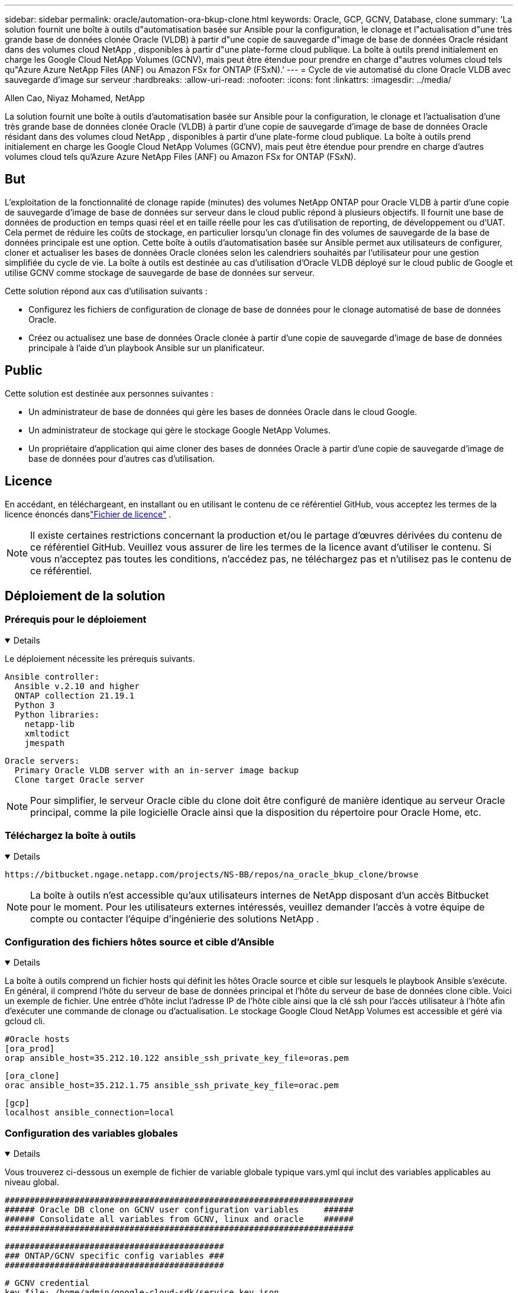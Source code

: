 ---
sidebar: sidebar 
permalink: oracle/automation-ora-bkup-clone.html 
keywords: Oracle, GCP, GCNV, Database, clone 
summary: 'La solution fournit une boîte à outils d"automatisation basée sur Ansible pour la configuration, le clonage et l"actualisation d"une très grande base de données clonée Oracle (VLDB) à partir d"une copie de sauvegarde d"image de base de données Oracle résidant dans des volumes cloud NetApp , disponibles à partir d"une plate-forme cloud publique.  La boîte à outils prend initialement en charge les Google Cloud NetApp Volumes (GCNV), mais peut être étendue pour prendre en charge d"autres volumes cloud tels qu"Azure Azure NetApp Files (ANF) ou Amazon FSx for ONTAP (FSxN).' 
---
= Cycle de vie automatisé du clone Oracle VLDB avec sauvegarde d'image sur serveur
:hardbreaks:
:allow-uri-read: 
:nofooter: 
:icons: font
:linkattrs: 
:imagesdir: ../media/


Allen Cao, Niyaz Mohamed, NetApp

[role="lead"]
La solution fournit une boîte à outils d'automatisation basée sur Ansible pour la configuration, le clonage et l'actualisation d'une très grande base de données clonée Oracle (VLDB) à partir d'une copie de sauvegarde d'image de base de données Oracle résidant dans des volumes cloud NetApp , disponibles à partir d'une plate-forme cloud publique.  La boîte à outils prend initialement en charge les Google Cloud NetApp Volumes (GCNV), mais peut être étendue pour prendre en charge d'autres volumes cloud tels qu'Azure Azure NetApp Files (ANF) ou Amazon FSx for ONTAP (FSxN).



== But

L'exploitation de la fonctionnalité de clonage rapide (minutes) des volumes NetApp ONTAP pour Oracle VLDB à partir d'une copie de sauvegarde d'image de base de données sur serveur dans le cloud public répond à plusieurs objectifs.  Il fournit une base de données de production en temps quasi réel et en taille réelle pour les cas d'utilisation de reporting, de développement ou d'UAT.  Cela permet de réduire les coûts de stockage, en particulier lorsqu'un clonage fin des volumes de sauvegarde de la base de données principale est une option.  Cette boîte à outils d'automatisation basée sur Ansible permet aux utilisateurs de configurer, cloner et actualiser les bases de données Oracle clonées selon les calendriers souhaités par l'utilisateur pour une gestion simplifiée du cycle de vie.  La boîte à outils est destinée au cas d'utilisation d'Oracle VLDB déployé sur le cloud public de Google et utilise GCNV comme stockage de sauvegarde de base de données sur serveur.

Cette solution répond aux cas d’utilisation suivants :

* Configurez les fichiers de configuration de clonage de base de données pour le clonage automatisé de base de données Oracle.
* Créez ou actualisez une base de données Oracle clonée à partir d'une copie de sauvegarde d'image de base de données principale à l'aide d'un playbook Ansible sur un planificateur.




== Public

Cette solution est destinée aux personnes suivantes :

* Un administrateur de base de données qui gère les bases de données Oracle dans le cloud Google.
* Un administrateur de stockage qui gère le stockage Google NetApp Volumes.
* Un propriétaire d'application qui aime cloner des bases de données Oracle à partir d'une copie de sauvegarde d'image de base de données pour d'autres cas d'utilisation.




== Licence

En accédant, en téléchargeant, en installant ou en utilisant le contenu de ce référentiel GitHub, vous acceptez les termes de la licence énoncés danslink:https://github.com/NetApp/na_ora_hadr_failover_resync/blob/master/LICENSE.TXT["Fichier de licence"^] .


NOTE: Il existe certaines restrictions concernant la production et/ou le partage d'œuvres dérivées du contenu de ce référentiel GitHub.  Veuillez vous assurer de lire les termes de la licence avant d'utiliser le contenu.  Si vous n'acceptez pas toutes les conditions, n'accédez pas, ne téléchargez pas et n'utilisez pas le contenu de ce référentiel.



== Déploiement de la solution



=== Prérequis pour le déploiement

[%collapsible%open]
====
Le déploiement nécessite les prérequis suivants.

....
Ansible controller:
  Ansible v.2.10 and higher
  ONTAP collection 21.19.1
  Python 3
  Python libraries:
    netapp-lib
    xmltodict
    jmespath
....
....
Oracle servers:
  Primary Oracle VLDB server with an in-server image backup
  Clone target Oracle server
....

NOTE: Pour simplifier, le serveur Oracle cible du clone doit être configuré de manière identique au serveur Oracle principal, comme la pile logicielle Oracle ainsi que la disposition du répertoire pour Oracle Home, etc.

====


=== Téléchargez la boîte à outils

[%collapsible%open]
====
[source, cli]
----
https://bitbucket.ngage.netapp.com/projects/NS-BB/repos/na_oracle_bkup_clone/browse
----

NOTE: La boîte à outils n'est accessible qu'aux utilisateurs internes de NetApp disposant d'un accès Bitbucket pour le moment.  Pour les utilisateurs externes intéressés, veuillez demander l'accès à votre équipe de compte ou contacter l'équipe d'ingénierie des solutions NetApp .

====


=== Configuration des fichiers hôtes source et cible d'Ansible

[%collapsible%open]
====
La boîte à outils comprend un fichier hosts qui définit les hôtes Oracle source et cible sur lesquels le playbook Ansible s'exécute.  En général, il comprend l'hôte du serveur de base de données principal et l'hôte du serveur de base de données clone cible.  Voici un exemple de fichier.  Une entrée d'hôte inclut l'adresse IP de l'hôte cible ainsi que la clé ssh pour l'accès utilisateur à l'hôte afin d'exécuter une commande de clonage ou d'actualisation.  Le stockage Google Cloud NetApp Volumes est accessible et géré via gcloud cli.

....
#Oracle hosts
[ora_prod]
orap ansible_host=35.212.10.122 ansible_ssh_private_key_file=oras.pem
....
....
[ora_clone]
orac ansible_host=35.212.1.75 ansible_ssh_private_key_file=orac.pem
....
....
[gcp]
localhost ansible_connection=local
....
====


=== Configuration des variables globales

[%collapsible%open]
====
Vous trouverez ci-dessous un exemple de fichier de variable globale typique vars.yml qui inclut des variables applicables au niveau global.

....
######################################################################
###### Oracle DB clone on GCNV user configuration variables     ######
###### Consolidate all variables from GCNV, linux and oracle    ######
######################################################################
....
....
############################################
### ONTAP/GCNV specific config variables ###
############################################
....
....
# GCNV credential
key_file: /home/admin/google-cloud-sdk/service_key.json
....
....
# Cloned DB volumes from the primary DB
project_id: cvs-pm-host-1p
location: us-east4
protocol: nfsv3
bkup_mnt: /nfsgcnv
ora_data: '{{ bkup_mnt }}/oracopy'
ora_logs: '{{ bkup_mnt }}/archlog'
data_vols:
  - "{{ groups.ora_prod[0] }}-bkup"
....
....
nfs_lifs:
  - 10.165.128.5
....
 nfs_client: 0.0.0.0/0
....
###########################################
### Linux env specific config variables ###
###########################################
....
....
####################################################
### DB env specific install and config variables ###
####################################################
....
....
# Primary DB configuration
oracle_user: oracle
oracle_base: /u01/app/oracle
oracle_sid: NTAP
oracle_home: '{{ oracle_base }}/product/19.0.0/{{ oracle_sid }}'
adump: '{{ oracle_base }}/admin/{{ oracle_sid }}/adump'
db_id: 1379265854
....
....
# Clond DB configuration
clone_sid: NTAPDEV
sys_pwd: "XXXXXXXX"
....

NOTE: Pour un déploiement d'automatisation plus sécurisé, Ansible Vault peut être utilisé pour crypter des informations sensibles telles que le mot de passe, le jeton d'accès ou la clé, etc. La solution ne couvre pas l'implémentation d'Ansible Vault, mais elle est bien documentée dans la documentation Ansible.  Veuillez vous référer àlink:https://docs.ansible.com/ansible/latest/vault_guide/index.html["Protéger les données sensibles avec Ansible Vault"^] pour plus de détails.

====


=== Configuration des variables de l'hôte

[%collapsible%open]
====
Les variables d'hôte sont définies dans le répertoire host_vars nommé {{ host_name }}.yml qui s'applique uniquement à l'hôte particulier.  Pour cette solution, seul le fichier de paramètres de l'hôte de la base de données clone cible est configuré.  Les paramètres de la base de données principale Oracle sont configurés dans le fichier vars global.  Vous trouverez ci-dessous un exemple de fichier de variable hôte de base de données clone Oracle cible orac.yml qui montre une configuration typique.

 # User configurable Oracle clone host specific parameters
....
# Database SID - clone DB SID
oracle_base: /u01/app/oracle
oracle_user: oracle
clone_sid: NTAPDEV
oracle_home: '{{ oracle_base }}/product/19.0.0/{{ oracle_sid }}'
clone_adump: '{{ oracle_base }}/admin/{{ clone_sid }}/adump'
sga_size: 4096M
....
====


=== Configuration supplémentaire du serveur Oracle cible de clonage

[%collapsible%open]
====
Le serveur Oracle cible cloné doit avoir la même pile logicielle Oracle que le serveur Oracle source installé et corrigé.  La variable $ORACLE_HOME doit idéalement correspondre au paramètre du serveur Oracle source.  Si le paramètre ORACLE_HOME cible est différent de la configuration du serveur Oracle principal, créez un lien symbolique pour contourner les différences.

Si la base de données principale est configurée avec ASM, le groupe principal des fichiers de données peut appartenir au groupe ASM et le même groupe ASM avec le même ID de groupe doit être ajouté à l'hôte clone pour éviter les problèmes d'autorisation.

====


=== Exécution du manuel de jeu

[%collapsible%open]
====
Il existe au total deux playbooks pour exécuter le cycle de vie du clone de base de données Oracle.  Le clonage ou l'actualisation de la base de données peut être exécuté à la demande ou planifié en tant que tâche crontab.

. Installez les prérequis du contrôleur Ansible - une seule fois.
+
[source, cli]
----
ansible-playbook -i hosts ansible_requirements.yml
----
. Créez et actualisez une base de données clonée à la demande ou régulièrement à partir de crontab avec un script shell pour appeler le playbook de clonage ou d'actualisation.
+
[source, cli]
----
ansible-playbook -i hosts oracle_bkup_clone_gcnv.yml -u admin -e @vars/vars.yml
----
+
[source, cli]
----
30 */4 * * * /home/admin/na_oracle_bkup_clone/oracle_bkup_clone_gcnv.sh
----


Pour cloner des bases de données supplémentaires, créez un oracle_bkup_clone_n_gcnv.yml et un oracle_bkup_clone_n_gcnv.sh distincts.  Configurez les hôtes cibles Ansible, les fichiers vars.yml globaux et hostname.yml dans le répertoire host_vars en conséquence.


NOTE: L'exécution de la boîte à outils à différentes étapes s'interrompt pour permettre à une tâche particulière de se terminer.  Par exemple, il s'arrête pendant deux minutes pour permettre au clonage des volumes de base de données de se terminer.  En général, la valeur par défaut devrait être suffisante, mais le timing peut nécessiter un ajustement en fonction d'une situation ou d'une mise en œuvre particulière.

====


=== Détails d'exécution du manuel de jeu

[%collapsible%open]
====
Le fichier journal suivant capture les détails de la sortie d'une exécution complète du playbook pour référence.

....

Begin Oracle DB clone or refresh at 2025-0627-083001

PLAY [Check to drop existing clone sid for refresh] ****************************

TASK [Gathering Facts] *********************************************************
ok: [orac]

TASK [Call clone check/drop tasks block] ***************************************

TASK [oracle : Check if DB with clone_sid registered in /etc/oratab] ***********
changed: [orac]

TASK [oracle : Show the check result] ******************************************
ok: [orac] => {
    "msg": {
        "changed": true,
        "cmd": "if grep -q NTAPDEV /etc/oratab; then\n  echo 'YES'\nelse\n  echo 'NO'\nfi\n",
        "delta": "0:00:00.005924",
        "end": "2025-06-27 12:30:05.207068",
        "failed": false,
        "msg": "",
        "rc": 0,
        "start": "2025-06-27 12:30:05.201144",
        "stderr": "",
        "stderr_lines": [],
        "stdout": "YES",
        "stdout_lines": [
            "YES"
        ]
    }
}

TASK [oracle : Copy db drop script to clone host] ******************************
ok: [orac]

TASK [oracle : Drop existing clone if exist] ***********************************
changed: [orac]

TASK [oracle : Remove oratab entry for clone DB] *******************************
changed: [orac]

TASK [oracle : Files to delete in dbs directory] *******************************
ok: [orac]

TASK [oracle : Clean up Oracle files in dbs dir] *******************************
changed: [orac] => (item={'path': '/u01/app/oracle/product/19.0.0/NTAP/dbs/initNTAPDEV.ora', 'mode': '0644', 'isdir': False, 'ischr': False, 'isblk': False, 'isreg': True, 'isfifo': False, 'islnk': False, 'issock': False, 'uid': 54321, 'gid': 54321, 'size': 719, 'inode': 4098517569, 'dev': 46, 'nlink': 1, 'atime': 1751013685.3448362, 'mtime': 1751013685.3398356, 'ctime': 1751013685.34829, 'gr_name': 'oinstall', 'pw_name': 'oracle', 'wusr': True, 'rusr': True, 'xusr': False, 'wgrp': False, 'rgrp': True, 'xgrp': False, 'woth': False, 'roth': True, 'xoth': False, 'isuid': False, 'isgid': False})
changed: [orac] => (item={'path': '/u01/app/oracle/product/19.0.0/NTAP/dbs/hc_NTAP.dat', 'mode': '0660', 'isdir': False, 'ischr': False, 'isblk': False, 'isreg': True, 'isfifo': False, 'islnk': False, 'issock': False, 'uid': 54321, 'gid': 54321, 'size': 1544, 'inode': 4098517516, 'dev': 46, 'nlink': 1, 'atime': 1751013264.035136, 'mtime': 1751013672.821017, 'ctime': 1751013672.821017, 'gr_name': 'oinstall', 'pw_name': 'oracle', 'wusr': True, 'rusr': True, 'xusr': False, 'wgrp': True, 'rgrp': True, 'xgrp': False, 'woth': False, 'roth': False, 'xoth': False, 'isuid': False, 'isgid': False})
changed: [orac] => (item={'path': '/u01/app/oracle/product/19.0.0/NTAP/dbs/lkNTAP', 'mode': '0640', 'isdir': False, 'ischr': False, 'isblk': False, 'isreg': True, 'isfifo': False, 'islnk': False, 'issock': False, 'uid': 54321, 'gid': 54321, 'size': 24, 'inode': 4098517570, 'dev': 46, 'nlink': 1, 'atime': 1751013280.898314, 'mtime': 1751013280.901301, 'ctime': 1751013280.901301, 'gr_name': 'oinstall', 'pw_name': 'oracle', 'wusr': True, 'rusr': True, 'xusr': False, 'wgrp': False, 'rgrp': True, 'xgrp': False, 'woth': False, 'roth': False, 'xoth': False, 'isuid': False, 'isgid': False})
changed: [orac] => (item={'path': '/u01/app/oracle/product/19.0.0/NTAP/dbs/snapcf_NTAP.f', 'mode': '0640', 'isdir': False, 'ischr': False, 'isblk': False, 'isreg': True, 'isfifo': False, 'islnk': False, 'issock': False, 'uid': 54321, 'gid': 54321, 'size': 18726912, 'inode': 4098517640, 'dev': 46, 'nlink': 1, 'atime': 1751013606.020257, 'mtime': 1751013607.487233, 'ctime': 1751013607.487233, 'gr_name': 'oinstall', 'pw_name': 'oracle', 'wusr': True, 'rusr': True, 'xusr': False, 'wgrp': False, 'rgrp': True, 'xgrp': False, 'woth': False, 'roth': False, 'xoth': False, 'isuid': False, 'isgid': False})
changed: [orac] => (item={'path': '/u01/app/oracle/product/19.0.0/NTAP/dbs/lkNTAPDEV', 'mode': '0640', 'isdir': False, 'ischr': False, 'isblk': False, 'isreg': True, 'isfifo': False, 'islnk': False, 'issock': False, 'uid': 54321, 'gid': 54321, 'size': 24, 'inode': 4098517783, 'dev': 46, 'nlink': 1, 'atime': 1751013695.137098, 'mtime': 1751013695.1391, 'ctime': 1751013695.1391, 'gr_name': 'oinstall', 'pw_name': 'oracle', 'wusr': True, 'rusr': True, 'xusr': False, 'wgrp': False, 'rgrp': True, 'xgrp': False, 'woth': False, 'roth': False, 'xoth': False, 'isuid': False, 'isgid': False})
changed: [orac] => (item={'path': '/u01/app/oracle/product/19.0.0/NTAP/dbs/hc_NTAPDEV.dat', 'mode': '0660', 'isdir': False, 'ischr': False, 'isblk': False, 'isreg': True, 'isfifo': False, 'islnk': False, 'issock': False, 'uid': 54321, 'gid': 54321, 'size': 1544, 'inode': 4098517742, 'dev': 46, 'nlink': 1, 'atime': 1751013689.452215, 'mtime': 1751027428.293948, 'ctime': 1751027428.293948, 'gr_name': 'oinstall', 'pw_name': 'oracle', 'wusr': True, 'rusr': True, 'xusr': False, 'wgrp': True, 'rgrp': True, 'xgrp': False, 'woth': False, 'roth': False, 'xoth': False, 'isuid': False, 'isgid': False})

TASK [oracle : Umount NFS file systems on Oracle hosts] ************************
changed: [orac] => (item=/nfsgcnv)

TASK [oracle : Clean up fstab entry for nfs mounts] ****************************
ok: [orac] => (item=['orap-bkup', '10.165.128.5', '/nfsgcnv'])

TASK [oracle : set_fact] *******************************************************
ok: [orac -> localhost] => (item=localhost)

TASK [oracle : debug] **********************************************************
ok: [orac] => {
    "msg": "YES"
}

PLAY [Purge exising clone DB volumes for clone refresh] ************************

TASK [Call gcp volumes purge tasks block] **************************************

TASK [ontap : Login to GCP with service key from cli] **************************
changed: [localhost]

TASK [ontap : Purge existing cloned GCP DB volumes] ****************************
changed: [localhost] => (item=orap-bkup)

TASK [ontap : Pause to allow volume purge to complete] *************************
Pausing for 25 seconds
ok: [localhost]

PLAY [Delete existing snapshot if exist and take a new volume snapshot] ********

TASK [Call gcp volumes snapshot tasks block] ***********************************

TASK [ontap : Login to GCP with service key from cli] **************************
changed: [localhost]

TASK [ontap : List an existing snapshot of all DB volumes in sequence if exist] ***
changed: [localhost] => (item=orap-bkup)

TASK [ontap : set_fact] ********************************************************
ok: [localhost] => (item={'changed': True, 'stdout': "---\ncreateTime: '2025-06-27T08:31:42.595Z'\nname: projects/cvs-pm-host-1p/locations/us-east4/volumes/orap-bkup/snapshots/snapclone-orap-bkup-ntapdev\nstate: READY\nstateDetails: Available for use\nusedBytes: 454656.0", 'stderr': '', 'rc': 0, 'cmd': ['gcloud', 'netapp', 'volumes', 'snapshots', 'list', '--project=cvs-pm-host-1p', '--location=us-east4', '--volume=orap-bkup', '--project=cvs-pm-host-1p', '--location=us-east4', '--volume=orap-bkup'], 'start': '2025-06-27 08:31:14.094576', 'end': '2025-06-27 08:31:16.505816', 'delta': '0:00:02.411240', 'msg': '', 'invocation': {'module_args': {'_raw_params': 'gcloud netapp volumes snapshots list --project=cvs-pm-host-1p --location=us-east4 --volume=orap-bkup --project=cvs-pm-host-1p --location=us-east4 --volume=orap-bkup\n', '_uses_shell': False, 'expand_argument_vars': True, 'stdin_add_newline': True, 'strip_empty_ends': True, 'argv': None, 'chdir': None, 'executable': None, 'creates': None, 'removes': None, 'stdin': None}}, 'stdout_lines': ['---', "createTime: '2025-06-27T08:31:42.595Z'", 'name: projects/cvs-pm-host-1p/locations/us-east4/volumes/orap-bkup/snapshots/snapclone-orap-bkup-ntapdev', 'state: READY', 'stateDetails: Available for use', 'usedBytes: 454656.0'], 'stderr_lines': [], 'failed': False, 'item': 'orap-bkup', 'ansible_loop_var': 'item'})

TASK [ontap : Delete an existing snapshot of all DB volumes in sequence if exist] ***
changed: [localhost] => (item=['orap-bkup', ''])

TASK [ontap : Pause to allow snapshots delete to complete] *********************
Pausing for 25 seconds
ok: [localhost]

TASK [ontap : Take a snapshot of all DB volumes in sequence] *******************
changed: [localhost] => (item=orap-bkup)

TASK [ontap : Pause to allow snapshots to complete] ****************************
Pausing for 25 seconds
ok: [localhost]

PLAY [Create clone DB volumes from snapshot] ***********************************

TASK [ontap : Open a GCP connection via cli] ***********************************
included: /home/admin/na_oracle_bkup_clone/roles/ontap/tasks/gcp_open_conn.yml for localhost

TASK [ontap : Login to GCP with service key from cli] **************************
changed: [localhost]

TASK [ontap : Set facts for DB volumes] ****************************************
included: /home/admin/na_oracle_bkup_clone/roles/ontap/tasks/gcp_vol_setfact.yml for localhost

TASK [ontap : Get DB volumes details to set facts] *****************************
changed: [localhost] => (item=orap-bkup)

TASK [ontap : set_fact] ********************************************************
ok: [localhost] => (item={'changed': True, 'stdout': 'capacityGib: \'1024\'\ncreateTime: \'2025-05-23T15:45:26.897Z\'\nencryptionType: SERVICE_MANAGED\nexportPolicy:\n  rules:\n  - accessType: READ_WRITE\n    allowedClients: 0.0.0.0/0\n    hasRootAccess: \'true\'\n    kerberos5ReadOnly: false\n    kerberos5ReadWrite: false\n    kerberos5iReadOnly: false\n    kerberos5iReadWrite: false\n    kerberos5pReadOnly: false\n    kerberos5pReadWrite: false\n    nfsv3: true\n    nfsv4: false\nlabels:\n  creator: acao\n  database: oracle\n  resource_id: \'12664458934480123852\'\nmountOptions:\n- export: /orap-bkup\n  exportFull: 10.165.128.5:/orap-bkup\n  instructions: |-\n    Setting up your instance\n    Open an SSH client and connect to your instance.\n    Install the nfs client on your instance.\n    On Red Hat Enterprise Linux or SuSE Linux instance:\n    sudo yum install -y nfs-utils\n    On an Ubuntu or Debian instance:\n    sudo apt-get install nfs-common\n\n    Mounting your volume\n    Create a new directory on your instance, such as "/orap-bkup":\n    sudo mkdir /orap-bkup\n    Mount your volume using the example command below:\n    sudo mount -t nfs -o rw,hard,rsize=65536,wsize=65536,vers=3,tcp 10.165.128.5:/orap-bkup /orap-bkup\n    Note. Please use mount options appropriate for your specific workloads when known.\n  ipAddress: 10.165.128.5\n  protocol: NFSV3\nname: projects/cvs-pm-host-1p/locations/us-east4/volumes/orap-bkup\nnetwork: projects/565676753309/global/networks/shared-vpc-prod\nprotocols:\n- NFSV3\nsecurityStyle: UNIX\nserviceLevel: STANDARD\nshareName: orap-bkup\nstate: READY\nstateDetails: Available for use\nstoragePool: ora-bkup\nunixPermissions: \'0770\'\nusedGib: \'916\'', 'stderr': '', 'rc': 0, 'cmd': ['gcloud', 'netapp', 'volumes', 'describe', 'orap-bkup', '--project=cvs-pm-host-1p', '--location=us-east4'], 'start': '2025-06-27 08:32:12.741499', 'end': '2025-06-27 08:32:14.637893', 'delta': '0:00:01.896394', 'msg': '', 'invocation': {'module_args': {'_raw_params': 'gcloud netapp volumes describe orap-bkup   --project=cvs-pm-host-1p  --location=us-east4\n', '_uses_shell': False, 'expand_argument_vars': True, 'stdin_add_newline': True, 'strip_empty_ends': True, 'argv': None, 'chdir': None, 'executable': None, 'creates': None, 'removes': None, 'stdin': None}}, 'stdout_lines': ["capacityGib: '1024'", "createTime: '2025-05-23T15:45:26.897Z'", 'encryptionType: SERVICE_MANAGED', 'exportPolicy:', '  rules:', '  - accessType: READ_WRITE', '    allowedClients: 0.0.0.0/0', "    hasRootAccess: 'true'", '    kerberos5ReadOnly: false', '    kerberos5ReadWrite: false', '    kerberos5iReadOnly: false', '    kerberos5iReadWrite: false', '    kerberos5pReadOnly: false', '    kerberos5pReadWrite: false', '    nfsv3: true', '    nfsv4: false', 'labels:', '  creator: acao', '  database: oracle', "  resource_id: '12664458934480123852'", 'mountOptions:', '- export: /orap-bkup', '  exportFull: 10.165.128.5:/orap-bkup', '  instructions: |-', '    Setting up your instance', '    Open an SSH client and connect to your instance.', '    Install the nfs client on your instance.', '    On Red Hat Enterprise Linux or SuSE Linux instance:', '    sudo yum install -y nfs-utils', '    On an Ubuntu or Debian instance:', '    sudo apt-get install nfs-common', '', '    Mounting your volume', '    Create a new directory on your instance, such as "/orap-bkup":', '    sudo mkdir /orap-bkup', '    Mount your volume using the example command below:', '    sudo mount -t nfs -o rw,hard,rsize=65536,wsize=65536,vers=3,tcp 10.165.128.5:/orap-bkup /orap-bkup', '    Note. Please use mount options appropriate for your specific workloads when known.', '  ipAddress: 10.165.128.5', '  protocol: NFSV3', 'name: projects/cvs-pm-host-1p/locations/us-east4/volumes/orap-bkup', 'network: projects/565676753309/global/networks/shared-vpc-prod', 'protocols:', '- NFSV3', 'securityStyle: UNIX', 'serviceLevel: STANDARD', 'shareName: orap-bkup', 'state: READY', 'stateDetails: Available for use', 'storagePool: ora-bkup', "unixPermissions: '0770'", "usedGib: '916'"], 'stderr_lines': [], 'failed': False, 'item': 'orap-bkup', 'ansible_loop_var': 'item'})

TASK [ontap : debug] ***********************************************************
ok: [localhost] => {
    "msg": [
        "capacityGib: '1024'"
    ]
}

TASK [ontap : set_fact] ********************************************************
ok: [localhost] => (item=capacityGib: '1024')

TASK [ontap : set_fact] ********************************************************
ok: [localhost] => (item={'changed': True, 'stdout': 'capacityGib: \'1024\'\ncreateTime: \'2025-05-23T15:45:26.897Z\'\nencryptionType: SERVICE_MANAGED\nexportPolicy:\n  rules:\n  - accessType: READ_WRITE\n    allowedClients: 0.0.0.0/0\n    hasRootAccess: \'true\'\n    kerberos5ReadOnly: false\n    kerberos5ReadWrite: false\n    kerberos5iReadOnly: false\n    kerberos5iReadWrite: false\n    kerberos5pReadOnly: false\n    kerberos5pReadWrite: false\n    nfsv3: true\n    nfsv4: false\nlabels:\n  creator: acao\n  database: oracle\n  resource_id: \'12664458934480123852\'\nmountOptions:\n- export: /orap-bkup\n  exportFull: 10.165.128.5:/orap-bkup\n  instructions: |-\n    Setting up your instance\n    Open an SSH client and connect to your instance.\n    Install the nfs client on your instance.\n    On Red Hat Enterprise Linux or SuSE Linux instance:\n    sudo yum install -y nfs-utils\n    On an Ubuntu or Debian instance:\n    sudo apt-get install nfs-common\n\n    Mounting your volume\n    Create a new directory on your instance, such as "/orap-bkup":\n    sudo mkdir /orap-bkup\n    Mount your volume using the example command below:\n    sudo mount -t nfs -o rw,hard,rsize=65536,wsize=65536,vers=3,tcp 10.165.128.5:/orap-bkup /orap-bkup\n    Note. Please use mount options appropriate for your specific workloads when known.\n  ipAddress: 10.165.128.5\n  protocol: NFSV3\nname: projects/cvs-pm-host-1p/locations/us-east4/volumes/orap-bkup\nnetwork: projects/565676753309/global/networks/shared-vpc-prod\nprotocols:\n- NFSV3\nsecurityStyle: UNIX\nserviceLevel: STANDARD\nshareName: orap-bkup\nstate: READY\nstateDetails: Available for use\nstoragePool: ora-bkup\nunixPermissions: \'0770\'\nusedGib: \'916\'', 'stderr': '', 'rc': 0, 'cmd': ['gcloud', 'netapp', 'volumes', 'describe', 'orap-bkup', '--project=cvs-pm-host-1p', '--location=us-east4'], 'start': '2025-06-27 08:32:12.741499', 'end': '2025-06-27 08:32:14.637893', 'delta': '0:00:01.896394', 'msg': '', 'invocation': {'module_args': {'_raw_params': 'gcloud netapp volumes describe orap-bkup   --project=cvs-pm-host-1p  --location=us-east4\n', '_uses_shell': False, 'expand_argument_vars': True, 'stdin_add_newline': True, 'strip_empty_ends': True, 'argv': None, 'chdir': None, 'executable': None, 'creates': None, 'removes': None, 'stdin': None}}, 'stdout_lines': ["capacityGib: '1024'", "createTime: '2025-05-23T15:45:26.897Z'", 'encryptionType: SERVICE_MANAGED', 'exportPolicy:', '  rules:', '  - accessType: READ_WRITE', '    allowedClients: 0.0.0.0/0', "    hasRootAccess: 'true'", '    kerberos5ReadOnly: false', '    kerberos5ReadWrite: false', '    kerberos5iReadOnly: false', '    kerberos5iReadWrite: false', '    kerberos5pReadOnly: false', '    kerberos5pReadWrite: false', '    nfsv3: true', '    nfsv4: false', 'labels:', '  creator: acao', '  database: oracle', "  resource_id: '12664458934480123852'", 'mountOptions:', '- export: /orap-bkup', '  exportFull: 10.165.128.5:/orap-bkup', '  instructions: |-', '    Setting up your instance', '    Open an SSH client and connect to your instance.', '    Install the nfs client on your instance.', '    On Red Hat Enterprise Linux or SuSE Linux instance:', '    sudo yum install -y nfs-utils', '    On an Ubuntu or Debian instance:', '    sudo apt-get install nfs-common', '', '    Mounting your volume', '    Create a new directory on your instance, such as "/orap-bkup":', '    sudo mkdir /orap-bkup', '    Mount your volume using the example command below:', '    sudo mount -t nfs -o rw,hard,rsize=65536,wsize=65536,vers=3,tcp 10.165.128.5:/orap-bkup /orap-bkup', '    Note. Please use mount options appropriate for your specific workloads when known.', '  ipAddress: 10.165.128.5', '  protocol: NFSV3', 'name: projects/cvs-pm-host-1p/locations/us-east4/volumes/orap-bkup', 'network: projects/565676753309/global/networks/shared-vpc-prod', 'protocols:', '- NFSV3', 'securityStyle: UNIX', 'serviceLevel: STANDARD', 'shareName: orap-bkup', 'state: READY', 'stateDetails: Available for use', 'storagePool: ora-bkup', "unixPermissions: '0770'", "usedGib: '916'"], 'stderr_lines': [], 'failed': False, 'item': 'orap-bkup', 'ansible_loop_var': 'item'})

TASK [ontap : set_fact] ********************************************************
ok: [localhost] => (item=storagePool: ora-bkup)

TASK [ontap : set_fact] ********************************************************
ok: [localhost] => (item={'changed': True, 'stdout': 'capacityGib: \'1024\'\ncreateTime: \'2025-05-23T15:45:26.897Z\'\nencryptionType: SERVICE_MANAGED\nexportPolicy:\n  rules:\n  - accessType: READ_WRITE\n    allowedClients: 0.0.0.0/0\n    hasRootAccess: \'true\'\n    kerberos5ReadOnly: false\n    kerberos5ReadWrite: false\n    kerberos5iReadOnly: false\n    kerberos5iReadWrite: false\n    kerberos5pReadOnly: false\n    kerberos5pReadWrite: false\n    nfsv3: true\n    nfsv4: false\nlabels:\n  creator: acao\n  database: oracle\n  resource_id: \'12664458934480123852\'\nmountOptions:\n- export: /orap-bkup\n  exportFull: 10.165.128.5:/orap-bkup\n  instructions: |-\n    Setting up your instance\n    Open an SSH client and connect to your instance.\n    Install the nfs client on your instance.\n    On Red Hat Enterprise Linux or SuSE Linux instance:\n    sudo yum install -y nfs-utils\n    On an Ubuntu or Debian instance:\n    sudo apt-get install nfs-common\n\n    Mounting your volume\n    Create a new directory on your instance, such as "/orap-bkup":\n    sudo mkdir /orap-bkup\n    Mount your volume using the example command below:\n    sudo mount -t nfs -o rw,hard,rsize=65536,wsize=65536,vers=3,tcp 10.165.128.5:/orap-bkup /orap-bkup\n    Note. Please use mount options appropriate for your specific workloads when known.\n  ipAddress: 10.165.128.5\n  protocol: NFSV3\nname: projects/cvs-pm-host-1p/locations/us-east4/volumes/orap-bkup\nnetwork: projects/565676753309/global/networks/shared-vpc-prod\nprotocols:\n- NFSV3\nsecurityStyle: UNIX\nserviceLevel: STANDARD\nshareName: orap-bkup\nstate: READY\nstateDetails: Available for use\nstoragePool: ora-bkup\nunixPermissions: \'0770\'\nusedGib: \'916\'', 'stderr': '', 'rc': 0, 'cmd': ['gcloud', 'netapp', 'volumes', 'describe', 'orap-bkup', '--project=cvs-pm-host-1p', '--location=us-east4'], 'start': '2025-06-27 08:32:12.741499', 'end': '2025-06-27 08:32:14.637893', 'delta': '0:00:01.896394', 'msg': '', 'invocation': {'module_args': {'_raw_params': 'gcloud netapp volumes describe orap-bkup   --project=cvs-pm-host-1p  --location=us-east4\n', '_uses_shell': False, 'expand_argument_vars': True, 'stdin_add_newline': True, 'strip_empty_ends': True, 'argv': None, 'chdir': None, 'executable': None, 'creates': None, 'removes': None, 'stdin': None}}, 'stdout_lines': ["capacityGib: '1024'", "createTime: '2025-05-23T15:45:26.897Z'", 'encryptionType: SERVICE_MANAGED', 'exportPolicy:', '  rules:', '  - accessType: READ_WRITE', '    allowedClients: 0.0.0.0/0', "    hasRootAccess: 'true'", '    kerberos5ReadOnly: false', '    kerberos5ReadWrite: false', '    kerberos5iReadOnly: false', '    kerberos5iReadWrite: false', '    kerberos5pReadOnly: false', '    kerberos5pReadWrite: false', '    nfsv3: true', '    nfsv4: false', 'labels:', '  creator: acao', '  database: oracle', "  resource_id: '12664458934480123852'", 'mountOptions:', '- export: /orap-bkup', '  exportFull: 10.165.128.5:/orap-bkup', '  instructions: |-', '    Setting up your instance', '    Open an SSH client and connect to your instance.', '    Install the nfs client on your instance.', '    On Red Hat Enterprise Linux or SuSE Linux instance:', '    sudo yum install -y nfs-utils', '    On an Ubuntu or Debian instance:', '    sudo apt-get install nfs-common', '', '    Mounting your volume', '    Create a new directory on your instance, such as "/orap-bkup":', '    sudo mkdir /orap-bkup', '    Mount your volume using the example command below:', '    sudo mount -t nfs -o rw,hard,rsize=65536,wsize=65536,vers=3,tcp 10.165.128.5:/orap-bkup /orap-bkup', '    Note. Please use mount options appropriate for your specific workloads when known.', '  ipAddress: 10.165.128.5', '  protocol: NFSV3', 'name: projects/cvs-pm-host-1p/locations/us-east4/volumes/orap-bkup', 'network: projects/565676753309/global/networks/shared-vpc-prod', 'protocols:', '- NFSV3', 'securityStyle: UNIX', 'serviceLevel: STANDARD', 'shareName: orap-bkup', 'state: READY', 'stateDetails: Available for use', 'storagePool: ora-bkup', "unixPermissions: '0770'", "usedGib: '916'"], 'stderr_lines': [], 'failed': False, 'item': 'orap-bkup', 'ansible_loop_var': 'item'})

TASK [ontap : set_fact] ********************************************************
ok: [localhost] => (item=shareName: orap-bkup)

TASK [ontap : Clone DB volumes from snapshots] *********************************
included: /home/admin/na_oracle_bkup_clone/roles/ontap/tasks/gcp_vol_snapclone.yml for localhost

TASK [ontap : Clone DB volumes in sequence] ************************************
changed: [localhost] => (item=['orap-bkup', 'ora-bkup', "'1024'", 'orap-bkup'])

TASK [ontap : Pause to allow snapshots volumes clone to complete] **************
Pausing for 120 seconds
ok: [localhost]

PLAY [Clone Oracle DB at clone host from backup copy on gcnv] ******************

TASK [Gathering Facts] *********************************************************
ok: [orac]

TASK [oracle : Mount cloned DB volumes on clone host] **************************
included: /home/admin/na_oracle_bkup_clone/roles/oracle/tasks/ora_vol_mount.yml for orac

TASK [oracle : Create mount points for NFS file systems] ***********************
changed: [orac]

TASK [oracle : Mount NFS file systems on Oracle hosts] *************************
changed: [orac] => (item=['orap-bkup', '10.165.128.5'])

TASK [oracle : Convert clone DB vol and recover DB] ****************************
included: /home/admin/na_oracle_bkup_clone/roles/oracle/tasks/ora_clone_convert.yml for orac

TASK [oracle : Create primary DB adump dir on clone host] **********************
ok: [orac]

TASK [oracle : Create a starter DB init file on clone host] ********************
ok: [orac]

TASK [oracle : Copy conversion script to clone host] ***************************
ok: [orac]

TASK [oracle : Switch DB to backup copy] ***************************************
changed: [orac]

TASK [oracle : Print convert output] *******************************************
ok: [orac] => {
    "msg": {
        "changed": true,
        "cmd": "export ORACLE_SID=NTAP;export ORACLE_HOME=/u01/app/oracle/product/19.0.0/NTAP;export PATH=$ORACLE_HOME/bin:$PATH\nrman target / nocatalog @/tmp/ora_clone_convert.cmd\n",
        "delta": "0:00:33.967761",
        "end": "2025-06-27 12:34:58.298231",
        "failed": false,
        "msg": "",
        "rc": 0,
        "start": "2025-06-27 12:34:24.330470",
        "stderr": "",
        "stderr_lines": [],
        "stdout": "\nRecovery Manager: Release 19.0.0.0.0 - Production on Fri Jun 27 12:34:24 2025\nVersion 19.18.0.0.0\n\nCopyright (c) 1982, 2019, Oracle and/or its affiliates.  All rights reserved.\n\nconnected to target database (not started)\n\nRMAN> startup nomount pfile='/home/oracle/initNTAP.ora';\n2> set dbid = 1379265854;\n3> restore controlfile from autobackup;\n4> restore spfile to pfile '$ORACLE_HOME/dbs/initNTAPDEV.ora' from autobackup;\n5> alter database mount;\n6> switch database to copy;\n7> exit;\nOracle instance started\n\nTotal System Global Area    4294963936 bytes\n\nFixed Size                     9171680 bytes\nVariable Size                805306368 bytes\nDatabase Buffers            3472883712 bytes\nRedo Buffers                   7602176 bytes\n\nexecuting command: SET DBID\n\nStarting restore at 27-JUN-25\nallocated channel: ORA_DISK_1\nchannel ORA_DISK_1: SID=9 device type=DISK\n\nrecovery area destination: /nfsgcnv/archlog/\ndatabase name (or database unique name) used for search: NTAP\nchannel ORA_DISK_1: AUTOBACKUP /nfsgcnv/archlog/NTAP/autobackup/2025_06_25/o1_mf_s_1204733866_n5r89f5f_.bkp found in the recovery area\nchannel ORA_DISK_1: looking for AUTOBACKUP on day: 20250627\nchannel ORA_DISK_1: looking for AUTOBACKUP on day: 20250626\nchannel ORA_DISK_1: looking for AUTOBACKUP on day: 20250625\nchannel ORA_DISK_1: restoring control file from AUTOBACKUP /nfsgcnv/archlog/NTAP/autobackup/2025_06_25/o1_mf_s_1204733866_n5r89f5f_.bkp\nchannel ORA_DISK_1: control file restore from AUTOBACKUP complete\noutput file name=/nfsgcnv/oracopy/NTAPDEV.ctl\nFinished restore at 27-JUN-25\n\nStarting restore at 27-JUN-25\nusing channel ORA_DISK_1\n\nrecovery area destination: /nfsgcnv/archlog/\ndatabase name (or database unique name) used for search: NTAP\nchannel ORA_DISK_1: AUTOBACKUP /nfsgcnv/archlog/NTAP/autobackup/2025_06_25/o1_mf_s_1204733866_n5r89f5f_.bkp found in the recovery area\nchannel ORA_DISK_1: looking for AUTOBACKUP on day: 20250627\nchannel ORA_DISK_1: looking for AUTOBACKUP on day: 20250626\nchannel ORA_DISK_1: looking for AUTOBACKUP on day: 20250625\nchannel ORA_DISK_1: restoring spfile from AUTOBACKUP /nfsgcnv/archlog/NTAP/autobackup/2025_06_25/o1_mf_s_1204733866_n5r89f5f_.bkp\nchannel ORA_DISK_1: SPFILE restore from AUTOBACKUP complete\nFinished restore at 27-JUN-25\n\nreleased channel: ORA_DISK_1\nStatement processed\n\nStarting implicit crosscheck backup at 27-JUN-25\nallocated channel: ORA_DISK_1\nchannel ORA_DISK_1: SID=9 device type=DISK\nCrosschecked 33 objects\nFinished implicit crosscheck backup at 27-JUN-25\n\nStarting implicit crosscheck copy at 27-JUN-25\nusing channel ORA_DISK_1\nCrosschecked 49 objects\nFinished implicit crosscheck copy at 27-JUN-25\n\nsearching for all files in the recovery area\ncataloging files...\ncataloging done\n\nList of Cataloged Files\n=======================\nFile Name: /nfsgcnv/archlog/NTAP/archivelog/2025_06_26/o1_mf_1_25_n5snz5ps_.arc\nFile Name: /nfsgcnv/archlog/NTAP/archivelog/2025_06_26/o1_mf_1_26_n5vkb3qh_.arc\nFile Name: /nfsgcnv/archlog/NTAP/autobackup/2025_06_25/o1_mf_s_1204733866_n5r89f5f_.bkp\n\ndatafile 1 switched to datafile copy \"/nfsgcnv/oracopy/data_D-NTAP_I-1379265854_TS-SYSTEM_FNO-1_dt3rn522\"\ndatafile 3 switched to datafile copy \"/nfsgcnv/oracopy/data_D-NTAP_I-1379265854_TS-SYSAUX_FNO-3_ds3rn4rh\"\ndatafile 4 switched to datafile copy \"/nfsgcnv/oracopy/data_D-NTAP_I-1379265854_TS-UNDOTBS1_FNO-4_du3rn52l\"\ndatafile 5 switched to datafile copy \"/nfsgcnv/oracopy/data_D-NTAP_I-1379265854_TS-SYSTEM_FNO-5_e63rn5fh\"\ndatafile 6 switched to datafile copy \"/nfsgcnv/oracopy/data_D-NTAP_I-1379265854_TS-SYSAUX_FNO-6_e23rn5am\"\ndatafile 7 switched to datafile copy \"/nfsgcnv/oracopy/data_D-NTAP_I-1379265854_TS-USERS_FNO-7_eb3rn5ju\"\ndatafile 8 switched to datafile copy \"/nfsgcnv/oracopy/data_D-NTAP_I-1379265854_TS-UNDOTBS1_FNO-8_e83rn5id\"\ndatafile 9 switched to datafile copy \"/nfsgcnv/oracopy/data_D-NTAP_I-1379265854_TS-SYSTEM_FNO-9_e33rn5c4\"\ndatafile 10 switched to datafile copy \"/nfsgcnv/oracopy/data_D-NTAP_I-1379265854_TS-SYSAUX_FNO-10_dv3rn569\"\ndatafile 11 switched to datafile copy \"/nfsgcnv/oracopy/data_D-NTAP_I-1379265854_TS-UNDOTBS1_FNO-11_e73rn5gu\"\ndatafile 12 switched to datafile copy \"/nfsgcnv/oracopy/data_D-NTAP_I-1379265854_TS-USERS_FNO-12_ec3rn5k1\"\ndatafile 13 switched to datafile copy \"/nfsgcnv/oracopy/data_D-NTAP_I-1379265854_TS-SYSTEM_FNO-13_e43rn5d1\"\ndatafile 14 switched to datafile copy \"/nfsgcnv/oracopy/data_D-NTAP_I-1379265854_TS-SYSAUX_FNO-14_e03rn57p\"\ndatafile 15 switched to datafile copy \"/nfsgcnv/oracopy/data_D-NTAP_I-1379265854_TS-UNDOTBS1_FNO-15_e93rn5if\"\ndatafile 16 switched to datafile copy \"/nfsgcnv/oracopy/data_D-NTAP_I-1379265854_TS-USERS_FNO-16_ed3rn5k2\"\ndatafile 17 switched to datafile copy \"/nfsgcnv/oracopy/data_D-NTAP_I-1379265854_TS-SYSTEM_FNO-17_e53rn5e4\"\ndatafile 18 switched to datafile copy \"/nfsgcnv/oracopy/data_D-NTAP_I-1379265854_TS-SYSAUX_FNO-18_e13rn598\"\ndatafile 19 switched to datafile copy \"/nfsgcnv/oracopy/data_D-NTAP_I-1379265854_TS-UNDOTBS1_FNO-19_ea3rn5js\"\ndatafile 20 switched to datafile copy \"/nfsgcnv/oracopy/data_D-NTAP_I-1379265854_TS-USERS_FNO-20_ee3rn5k4\"\ndatafile 21 switched to datafile copy \"/nfsgcnv/oracopy/data_D-NTAP_I-1379265854_TS-SOE1_FNO-21_ct3rm3ae\"\ndatafile 22 switched to datafile copy \"/nfsgcnv/oracopy/data_D-NTAP_I-1379265854_TS-SOE1_FNO-22_cu3rm3ae\"\ndatafile 23 switched to datafile copy \"/nfsgcnv/oracopy/data_D-NTAP_I-1379265854_TS-SOE2_FNO-23_d83rmcpr\"\ndatafile 24 switched to datafile copy \"/nfsgcnv/oracopy/data_D-NTAP_I-1379265854_TS-SOE3_FNO-24_di3rmr29\"\ndatafile 25 switched to datafile copy \"/nfsgcnv/oracopy/data_D-NTAP_I-1379265854_TS-SOE1_FNO-25_cv3rm3ae\"\ndatafile 26 switched to datafile copy \"/nfsgcnv/oracopy/data_D-NTAP_I-1379265854_TS-SOE2_FNO-26_d93rmcrt\"\ndatafile 27 switched to datafile copy \"/nfsgcnv/oracopy/data_D-NTAP_I-1379265854_TS-SOE3_FNO-27_dj3rmr5k\"\ndatafile 28 switched to datafile copy \"/nfsgcnv/oracopy/data_D-NTAP_I-1379265854_TS-SOE1_FNO-28_d03rm3ae\"\ndatafile 29 switched to datafile copy \"/nfsgcnv/oracopy/data_D-NTAP_I-1379265854_TS-SOE2_FNO-29_da3rmhi5\"\ndatafile 30 switched to datafile copy \"/nfsgcnv/oracopy/data_D-NTAP_I-1379265854_TS-SOE2_FNO-30_db3rmhid\"\ndatafile 31 switched to datafile copy \"/nfsgcnv/oracopy/data_D-NTAP_I-1379265854_TS-SOE3_FNO-31_dk3rmr5l\"\ndatafile 32 switched to datafile copy \"/nfsgcnv/oracopy/data_D-NTAP_I-1379265854_TS-SOE1_FNO-32_d23rm81j\"\ndatafile 33 switched to datafile copy \"/nfsgcnv/oracopy/data_D-NTAP_I-1379265854_TS-SOE1_FNO-33_d33rm82n\"\ndatafile 34 switched to datafile copy \"/nfsgcnv/oracopy/data_D-NTAP_I-1379265854_TS-SOE2_FNO-34_dc3rmhlo\"\ndatafile 35 switched to datafile copy \"/nfsgcnv/oracopy/data_D-NTAP_I-1379265854_TS-SOE3_FNO-35_dl3rmrd2\"\ndatafile 36 switched to datafile copy \"/nfsgcnv/oracopy/data_D-NTAP_I-1379265854_TS-SOE1_FNO-36_d43rm838\"\ndatafile 37 switched to datafile copy \"/nfsgcnv/oracopy/data_D-NTAP_I-1379265854_TS-SOE2_FNO-37_dd3rmhtd\"\ndatafile 38 switched to datafile copy \"/nfsgcnv/oracopy/data_D-NTAP_I-1379265854_TS-SOE3_FNO-38_dm3rmvu9\"\ndatafile 39 switched to datafile copy \"/nfsgcnv/oracopy/data_D-NTAP_I-1379265854_TS-SOE2_FNO-39_de3rmmah\"\ndatafile 40 switched to datafile copy \"/nfsgcnv/oracopy/data_D-NTAP_I-1379265854_TS-SOE3_FNO-40_dn3rmvua\"\ndatafile 41 switched to datafile copy \"/nfsgcnv/oracopy/data_D-NTAP_I-1379265854_TS-SOE1_FNO-41_d53rm850\"\ndatafile 42 switched to datafile copy \"/nfsgcnv/oracopy/data_D-NTAP_I-1379265854_TS-SOE2_FNO-42_df3rmmdh\"\ndatafile 43 switched to datafile copy \"/nfsgcnv/oracopy/data_D-NTAP_I-1379265854_TS-SOE3_FNO-43_do3rn01j\"\ndatafile 44 switched to datafile copy \"/nfsgcnv/oracopy/data_D-NTAP_I-1379265854_TS-SOE1_FNO-44_d63rmco2\"\ndatafile 45 switched to datafile copy \"/nfsgcnv/oracopy/data_D-NTAP_I-1379265854_TS-SOE3_FNO-45_dp3rn09s\"\ndatafile 46 switched to datafile copy \"/nfsgcnv/oracopy/data_D-NTAP_I-1379265854_TS-SOE1_FNO-46_d73rmcpr\"\ndatafile 47 switched to datafile copy \"/nfsgcnv/oracopy/data_D-NTAP_I-1379265854_TS-SOE2_FNO-47_dg3rmmdo\"\ndatafile 48 switched to datafile copy \"/nfsgcnv/oracopy/data_D-NTAP_I-1379265854_TS-SOE2_FNO-48_dh3rmml5\"\ndatafile 49 switched to datafile copy \"/nfsgcnv/oracopy/data_D-NTAP_I-1379265854_TS-SOE3_FNO-49_dq3rn4mn\"\ndatafile 50 switched to datafile copy \"/nfsgcnv/oracopy/data_D-NTAP_I-1379265854_TS-SOE3_FNO-50_dr3rn4pe\"\n\nRecovery Manager complete.",
        "stdout_lines": [
            "",
            "Recovery Manager: Release 19.0.0.0.0 - Production on Fri Jun 27 12:34:24 2025",
            "Version 19.18.0.0.0",
            "",
            "Copyright (c) 1982, 2019, Oracle and/or its affiliates.  All rights reserved.",
            "",
            "connected to target database (not started)",
            "",
            "RMAN> startup nomount pfile='/home/oracle/initNTAP.ora';",
            "2> set dbid = 1379265854;",
            "3> restore controlfile from autobackup;",
            "4> restore spfile to pfile '$ORACLE_HOME/dbs/initNTAPDEV.ora' from autobackup;",
            "5> alter database mount;",
            "6> switch database to copy;",
            "7> exit;",
            "Oracle instance started",
            "",
            "Total System Global Area    4294963936 bytes",
            "",
            "Fixed Size                     9171680 bytes",
            "Variable Size                805306368 bytes",
            "Database Buffers            3472883712 bytes",
            "Redo Buffers                   7602176 bytes",
            "",
            "executing command: SET DBID",
            "",
            "Starting restore at 27-JUN-25",
            "allocated channel: ORA_DISK_1",
            "channel ORA_DISK_1: SID=9 device type=DISK",
            "",
            "recovery area destination: /nfsgcnv/archlog/",
            "database name (or database unique name) used for search: NTAP",
            "channel ORA_DISK_1: AUTOBACKUP /nfsgcnv/archlog/NTAP/autobackup/2025_06_25/o1_mf_s_1204733866_n5r89f5f_.bkp found in the recovery area",
            "channel ORA_DISK_1: looking for AUTOBACKUP on day: 20250627",
            "channel ORA_DISK_1: looking for AUTOBACKUP on day: 20250626",
            "channel ORA_DISK_1: looking for AUTOBACKUP on day: 20250625",
            "channel ORA_DISK_1: restoring control file from AUTOBACKUP /nfsgcnv/archlog/NTAP/autobackup/2025_06_25/o1_mf_s_1204733866_n5r89f5f_.bkp",
            "channel ORA_DISK_1: control file restore from AUTOBACKUP complete",
            "output file name=/nfsgcnv/oracopy/NTAPDEV.ctl",
            "Finished restore at 27-JUN-25",
            "",
            "Starting restore at 27-JUN-25",
            "using channel ORA_DISK_1",
            "",
            "recovery area destination: /nfsgcnv/archlog/",
            "database name (or database unique name) used for search: NTAP",
            "channel ORA_DISK_1: AUTOBACKUP /nfsgcnv/archlog/NTAP/autobackup/2025_06_25/o1_mf_s_1204733866_n5r89f5f_.bkp found in the recovery area",
            "channel ORA_DISK_1: looking for AUTOBACKUP on day: 20250627",
            "channel ORA_DISK_1: looking for AUTOBACKUP on day: 20250626",
            "channel ORA_DISK_1: looking for AUTOBACKUP on day: 20250625",
            "channel ORA_DISK_1: restoring spfile from AUTOBACKUP /nfsgcnv/archlog/NTAP/autobackup/2025_06_25/o1_mf_s_1204733866_n5r89f5f_.bkp",
            "channel ORA_DISK_1: SPFILE restore from AUTOBACKUP complete",
            "Finished restore at 27-JUN-25",
            "",
            "released channel: ORA_DISK_1",
            "Statement processed",
            "",
            "Starting implicit crosscheck backup at 27-JUN-25",
            "allocated channel: ORA_DISK_1",
            "channel ORA_DISK_1: SID=9 device type=DISK",
            "Crosschecked 33 objects",
            "Finished implicit crosscheck backup at 27-JUN-25",
            "",
            "Starting implicit crosscheck copy at 27-JUN-25",
            "using channel ORA_DISK_1",
            "Crosschecked 49 objects",
            "Finished implicit crosscheck copy at 27-JUN-25",
            "",
            "searching for all files in the recovery area",
            "cataloging files...",
            "cataloging done",
            "",
            "List of Cataloged Files",
            "=======================",
            "File Name: /nfsgcnv/archlog/NTAP/archivelog/2025_06_26/o1_mf_1_25_n5snz5ps_.arc",
            "File Name: /nfsgcnv/archlog/NTAP/archivelog/2025_06_26/o1_mf_1_26_n5vkb3qh_.arc",
            "File Name: /nfsgcnv/archlog/NTAP/autobackup/2025_06_25/o1_mf_s_1204733866_n5r89f5f_.bkp",
            "",
            "datafile 1 switched to datafile copy \"/nfsgcnv/oracopy/data_D-NTAP_I-1379265854_TS-SYSTEM_FNO-1_dt3rn522\"",
            "datafile 3 switched to datafile copy \"/nfsgcnv/oracopy/data_D-NTAP_I-1379265854_TS-SYSAUX_FNO-3_ds3rn4rh\"",
            "datafile 4 switched to datafile copy \"/nfsgcnv/oracopy/data_D-NTAP_I-1379265854_TS-UNDOTBS1_FNO-4_du3rn52l\"",
            "datafile 5 switched to datafile copy \"/nfsgcnv/oracopy/data_D-NTAP_I-1379265854_TS-SYSTEM_FNO-5_e63rn5fh\"",
            "datafile 6 switched to datafile copy \"/nfsgcnv/oracopy/data_D-NTAP_I-1379265854_TS-SYSAUX_FNO-6_e23rn5am\"",
            "datafile 7 switched to datafile copy \"/nfsgcnv/oracopy/data_D-NTAP_I-1379265854_TS-USERS_FNO-7_eb3rn5ju\"",
            "datafile 8 switched to datafile copy \"/nfsgcnv/oracopy/data_D-NTAP_I-1379265854_TS-UNDOTBS1_FNO-8_e83rn5id\"",
            "datafile 9 switched to datafile copy \"/nfsgcnv/oracopy/data_D-NTAP_I-1379265854_TS-SYSTEM_FNO-9_e33rn5c4\"",
            "datafile 10 switched to datafile copy \"/nfsgcnv/oracopy/data_D-NTAP_I-1379265854_TS-SYSAUX_FNO-10_dv3rn569\"",
            "datafile 11 switched to datafile copy \"/nfsgcnv/oracopy/data_D-NTAP_I-1379265854_TS-UNDOTBS1_FNO-11_e73rn5gu\"",
            "datafile 12 switched to datafile copy \"/nfsgcnv/oracopy/data_D-NTAP_I-1379265854_TS-USERS_FNO-12_ec3rn5k1\"",
            "datafile 13 switched to datafile copy \"/nfsgcnv/oracopy/data_D-NTAP_I-1379265854_TS-SYSTEM_FNO-13_e43rn5d1\"",
            "datafile 14 switched to datafile copy \"/nfsgcnv/oracopy/data_D-NTAP_I-1379265854_TS-SYSAUX_FNO-14_e03rn57p\"",
            "datafile 15 switched to datafile copy \"/nfsgcnv/oracopy/data_D-NTAP_I-1379265854_TS-UNDOTBS1_FNO-15_e93rn5if\"",
            "datafile 16 switched to datafile copy \"/nfsgcnv/oracopy/data_D-NTAP_I-1379265854_TS-USERS_FNO-16_ed3rn5k2\"",
            "datafile 17 switched to datafile copy \"/nfsgcnv/oracopy/data_D-NTAP_I-1379265854_TS-SYSTEM_FNO-17_e53rn5e4\"",
            "datafile 18 switched to datafile copy \"/nfsgcnv/oracopy/data_D-NTAP_I-1379265854_TS-SYSAUX_FNO-18_e13rn598\"",
            "datafile 19 switched to datafile copy \"/nfsgcnv/oracopy/data_D-NTAP_I-1379265854_TS-UNDOTBS1_FNO-19_ea3rn5js\"",
            "datafile 20 switched to datafile copy \"/nfsgcnv/oracopy/data_D-NTAP_I-1379265854_TS-USERS_FNO-20_ee3rn5k4\"",
            "datafile 21 switched to datafile copy \"/nfsgcnv/oracopy/data_D-NTAP_I-1379265854_TS-SOE1_FNO-21_ct3rm3ae\"",
            "datafile 22 switched to datafile copy \"/nfsgcnv/oracopy/data_D-NTAP_I-1379265854_TS-SOE1_FNO-22_cu3rm3ae\"",
            "datafile 23 switched to datafile copy \"/nfsgcnv/oracopy/data_D-NTAP_I-1379265854_TS-SOE2_FNO-23_d83rmcpr\"",
            "datafile 24 switched to datafile copy \"/nfsgcnv/oracopy/data_D-NTAP_I-1379265854_TS-SOE3_FNO-24_di3rmr29\"",
            "datafile 25 switched to datafile copy \"/nfsgcnv/oracopy/data_D-NTAP_I-1379265854_TS-SOE1_FNO-25_cv3rm3ae\"",
            "datafile 26 switched to datafile copy \"/nfsgcnv/oracopy/data_D-NTAP_I-1379265854_TS-SOE2_FNO-26_d93rmcrt\"",
            "datafile 27 switched to datafile copy \"/nfsgcnv/oracopy/data_D-NTAP_I-1379265854_TS-SOE3_FNO-27_dj3rmr5k\"",
            "datafile 28 switched to datafile copy \"/nfsgcnv/oracopy/data_D-NTAP_I-1379265854_TS-SOE1_FNO-28_d03rm3ae\"",
            "datafile 29 switched to datafile copy \"/nfsgcnv/oracopy/data_D-NTAP_I-1379265854_TS-SOE2_FNO-29_da3rmhi5\"",
            "datafile 30 switched to datafile copy \"/nfsgcnv/oracopy/data_D-NTAP_I-1379265854_TS-SOE2_FNO-30_db3rmhid\"",
            "datafile 31 switched to datafile copy \"/nfsgcnv/oracopy/data_D-NTAP_I-1379265854_TS-SOE3_FNO-31_dk3rmr5l\"",
            "datafile 32 switched to datafile copy \"/nfsgcnv/oracopy/data_D-NTAP_I-1379265854_TS-SOE1_FNO-32_d23rm81j\"",
            "datafile 33 switched to datafile copy \"/nfsgcnv/oracopy/data_D-NTAP_I-1379265854_TS-SOE1_FNO-33_d33rm82n\"",
            "datafile 34 switched to datafile copy \"/nfsgcnv/oracopy/data_D-NTAP_I-1379265854_TS-SOE2_FNO-34_dc3rmhlo\"",
            "datafile 35 switched to datafile copy \"/nfsgcnv/oracopy/data_D-NTAP_I-1379265854_TS-SOE3_FNO-35_dl3rmrd2\"",
            "datafile 36 switched to datafile copy \"/nfsgcnv/oracopy/data_D-NTAP_I-1379265854_TS-SOE1_FNO-36_d43rm838\"",
            "datafile 37 switched to datafile copy \"/nfsgcnv/oracopy/data_D-NTAP_I-1379265854_TS-SOE2_FNO-37_dd3rmhtd\"",
            "datafile 38 switched to datafile copy \"/nfsgcnv/oracopy/data_D-NTAP_I-1379265854_TS-SOE3_FNO-38_dm3rmvu9\"",
            "datafile 39 switched to datafile copy \"/nfsgcnv/oracopy/data_D-NTAP_I-1379265854_TS-SOE2_FNO-39_de3rmmah\"",
            "datafile 40 switched to datafile copy \"/nfsgcnv/oracopy/data_D-NTAP_I-1379265854_TS-SOE3_FNO-40_dn3rmvua\"",
            "datafile 41 switched to datafile copy \"/nfsgcnv/oracopy/data_D-NTAP_I-1379265854_TS-SOE1_FNO-41_d53rm850\"",
            "datafile 42 switched to datafile copy \"/nfsgcnv/oracopy/data_D-NTAP_I-1379265854_TS-SOE2_FNO-42_df3rmmdh\"",
            "datafile 43 switched to datafile copy \"/nfsgcnv/oracopy/data_D-NTAP_I-1379265854_TS-SOE3_FNO-43_do3rn01j\"",
            "datafile 44 switched to datafile copy \"/nfsgcnv/oracopy/data_D-NTAP_I-1379265854_TS-SOE1_FNO-44_d63rmco2\"",
            "datafile 45 switched to datafile copy \"/nfsgcnv/oracopy/data_D-NTAP_I-1379265854_TS-SOE3_FNO-45_dp3rn09s\"",
            "datafile 46 switched to datafile copy \"/nfsgcnv/oracopy/data_D-NTAP_I-1379265854_TS-SOE1_FNO-46_d73rmcpr\"",
            "datafile 47 switched to datafile copy \"/nfsgcnv/oracopy/data_D-NTAP_I-1379265854_TS-SOE2_FNO-47_dg3rmmdo\"",
            "datafile 48 switched to datafile copy \"/nfsgcnv/oracopy/data_D-NTAP_I-1379265854_TS-SOE2_FNO-48_dh3rmml5\"",
            "datafile 49 switched to datafile copy \"/nfsgcnv/oracopy/data_D-NTAP_I-1379265854_TS-SOE3_FNO-49_dq3rn4mn\"",
            "datafile 50 switched to datafile copy \"/nfsgcnv/oracopy/data_D-NTAP_I-1379265854_TS-SOE3_FNO-50_dr3rn4pe\"",
            "",
            "Recovery Manager complete."
        ]
    }
}

TASK [oracle : Copy recovery script to clone host] *****************************
ok: [orac]

TASK [oracle : Recover database to last scn in archived log from bkup] *********
changed: [orac]

TASK [oracle : Rename recovered DB to clone SID] *******************************
changed: [orac]

TASK [oracle : Post clone tasks] ***********************************************
included: /home/admin/na_oracle_bkup_clone/roles/oracle/tasks/ora_post_clone.yml for orac

TASK [oracle : Create clone DB adump dir on clone host] ************************
ok: [orac]

TASK [oracle : Remove source DB init file] *************************************
ok: [orac]

TASK [oracle : Remove dynamic parameters in clone DB init file] ****************
changed: [orac]

TASK [oracle : Update clone DB name] *******************************************
changed: [orac]

TASK [oracle : Update clone DB controlfile] ************************************
changed: [orac]

TASK [oracle : Update clone DB adump] ******************************************
changed: [orac]

TASK [oracle : Copy post clone script to clone host] ***************************
ok: [orac]

TASK [oracle : Reset log, turn off archive mode, open clone DB] ****************
changed: [orac]

TASK [oracle : Add oratab entry for clone DB] **********************************
changed: [orac]

PLAY RECAP *********************************************************************
localhost                  : ok=24   changed=9    unreachable=0    failed=0    skipped=0    rescued=0    ignored=0
orac                       : ok=35   changed=16   unreachable=0    failed=0    skipped=0    rescued=0    ignored=0

End Oracle DB clone or refresh at 2025-0627-084452


....
====


== Où trouver des informations supplémentaires

Pour en savoir plus sur l'automatisation des solutions NetApp , consultez le site Web suivantlink:https://docs.netapp.com/us-en/netapp-solutions-dataops/automation/automation-introduction.html["Automatisation des solutions NetApp ^"^]
